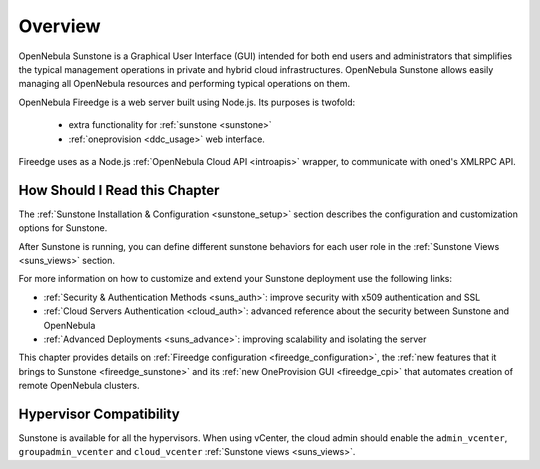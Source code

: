 .. _sunstone_overview:
.. _fireedge_setup:
.. _sunstone:

================================================================================
Overview
================================================================================

OpenNebula Sunstone is a Graphical User Interface (GUI) intended for both end users and administrators that simplifies the typical management operations in private and hybrid cloud infrastructures. OpenNebula Sunstone allows easily managing all OpenNebula resources and performing typical operations on them.

|admin_view|

OpenNebula Fireedge is a web server built using Node.js. Its purposes is twofold:

 - extra functionality for :ref:`sunstone <sunstone>`
 - :ref:`oneprovision <ddc_usage>` web interface.

Fireedge uses as a Node.js :ref:`OpenNebula Cloud API <introapis>` wrapper, to
communicate with oned's XMLRPC API.


How Should I Read this Chapter
================================================================================

The :ref:`Sunstone Installation & Configuration <sunstone_setup>` section describes the configuration and customization options for Sunstone.

After Sunstone is running, you can define different sunstone behaviors for each user role in the :ref:`Sunstone Views <suns_views>` section.

For more information on how to customize and extend your Sunstone deployment use the following links:

* :ref:`Security & Authentication Methods <suns_auth>`: improve security with x509 authentication and SSL
* :ref:`Cloud Servers Authentication <cloud_auth>`: advanced reference about the security between Sunstone and OpenNebula
* :ref:`Advanced Deployments <suns_advance>`: improving scalability and isolating the server

This chapter provides details on :ref:`Fireedge
configuration <fireedge_configuration>`, the :ref:`new features that it brings to Sunstone
<fireedge_sunstone>` and its :ref:`new OneProvision GUI <fireedge_cpi>` that automates
creation of remote OpenNebula clusters.


Hypervisor Compatibility
================================================================================

Sunstone is available for all the hypervisors. When using vCenter, the cloud admin should enable the ``admin_vcenter``, ``groupadmin_vcenter`` and ``cloud_vcenter`` :ref:`Sunstone views <suns_views>`.

.. |admin_view| image:: /images/admin_view.png
